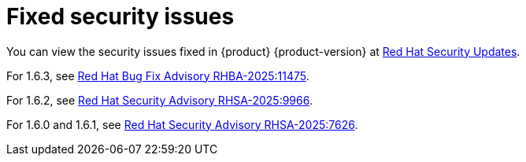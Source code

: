 :_content-type: REFERENCE
[id="fixed-security-issues"]
= Fixed security issues

You can view the security issues fixed in {product} {product-version} at link:https://access.redhat.com/security/security-updates/cve?q=red+hat+developer+hub&p=1&sort=cve_publicDate+desc,allTitle+desc&rows=10&documentKind=Cve[Red Hat Security Updates].

For 1.6.3, see link:https://access.redhat.com/errata/RHBA-2025:11475[Red Hat Bug Fix Advisory RHBA-2025:11475].

For 1.6.2, see link:https://access.redhat.com/errata/RHSA-2025:9966[Red Hat Security Advisory RHSA-2025:9966].

For 1.6.0 and 1.6.1, see link:https://access.redhat.com/errata/RHSA-2025:7626[Red Hat Security Advisory RHSA-2025:7626].

